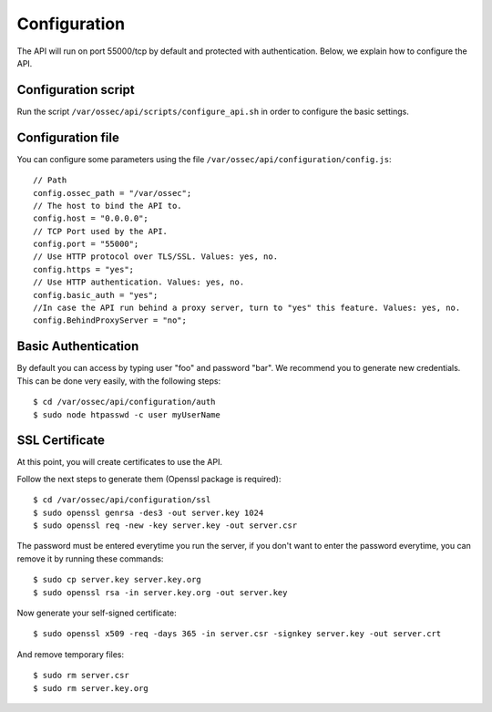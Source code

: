 .. _api_configuration:

Configuration
======================

The API will run on port 55000/tcp by default and protected with authentication. Below, we explain how to configure the API.


Configuration script
-------------------------

Run the script ``/var/ossec/api/scripts/configure_api.sh`` in order to configure the basic settings.

Configuration file
-------------------------

You can configure some parameters using the file ``/var/ossec/api/configuration/config.js``: ::

    // Path
    config.ossec_path = "/var/ossec";
    // The host to bind the API to.
    config.host = "0.0.0.0";
    // TCP Port used by the API.
    config.port = "55000";
    // Use HTTP protocol over TLS/SSL. Values: yes, no.
    config.https = "yes";
    // Use HTTP authentication. Values: yes, no.
    config.basic_auth = "yes";
    //In case the API run behind a proxy server, turn to "yes" this feature. Values: yes, no.
    config.BehindProxyServer = "no";

Basic Authentication
-------------------------

By default you can access by typing user "foo" and password "bar". We recommend you to generate new credentials. This can be done very easily, with the following steps::

    $ cd /var/ossec/api/configuration/auth
    $ sudo node htpasswd -c user myUserName

SSL Certificate
-------------------------

At this point, you will create certificates to use the API.

Follow the next steps to generate them (Openssl package is required): ::

 $ cd /var/ossec/api/configuration/ssl
 $ sudo openssl genrsa -des3 -out server.key 1024
 $ sudo openssl req -new -key server.key -out server.csr

The password must be entered everytime you run the server, if you don't want to enter the password everytime, you can remove it by running these commands: ::

 $ sudo cp server.key server.key.org
 $ sudo openssl rsa -in server.key.org -out server.key

Now generate your self-signed certificate: ::

 $ sudo openssl x509 -req -days 365 -in server.csr -signkey server.key -out server.crt

And remove temporary files: ::

 $ sudo rm server.csr
 $ sudo rm server.key.org

